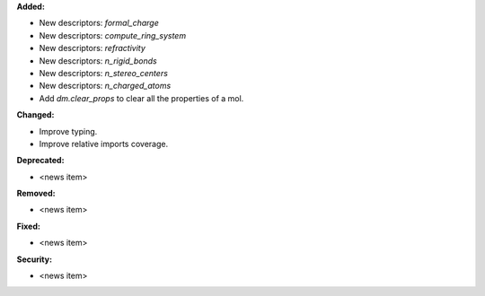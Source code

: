 **Added:**

* New descriptors: `formal_charge`
* New descriptors: `compute_ring_system`
* New descriptors: `refractivity`
* New descriptors: `n_rigid_bonds`
* New descriptors: `n_stereo_centers`
* New descriptors: `n_charged_atoms`
* Add `dm.clear_props` to clear all the properties of a mol.

**Changed:**

* Improve typing.
* Improve relative imports coverage.

**Deprecated:**

* <news item>

**Removed:**

* <news item>

**Fixed:**

* <news item>

**Security:**

* <news item>
